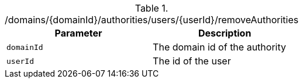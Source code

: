 .+/domains/{domainId}/authorities/users/{userId}/removeAuthorities+
|===
|Parameter|Description

|`+domainId+`
|The domain id of the authority

|`+userId+`
|The id of the user

|===